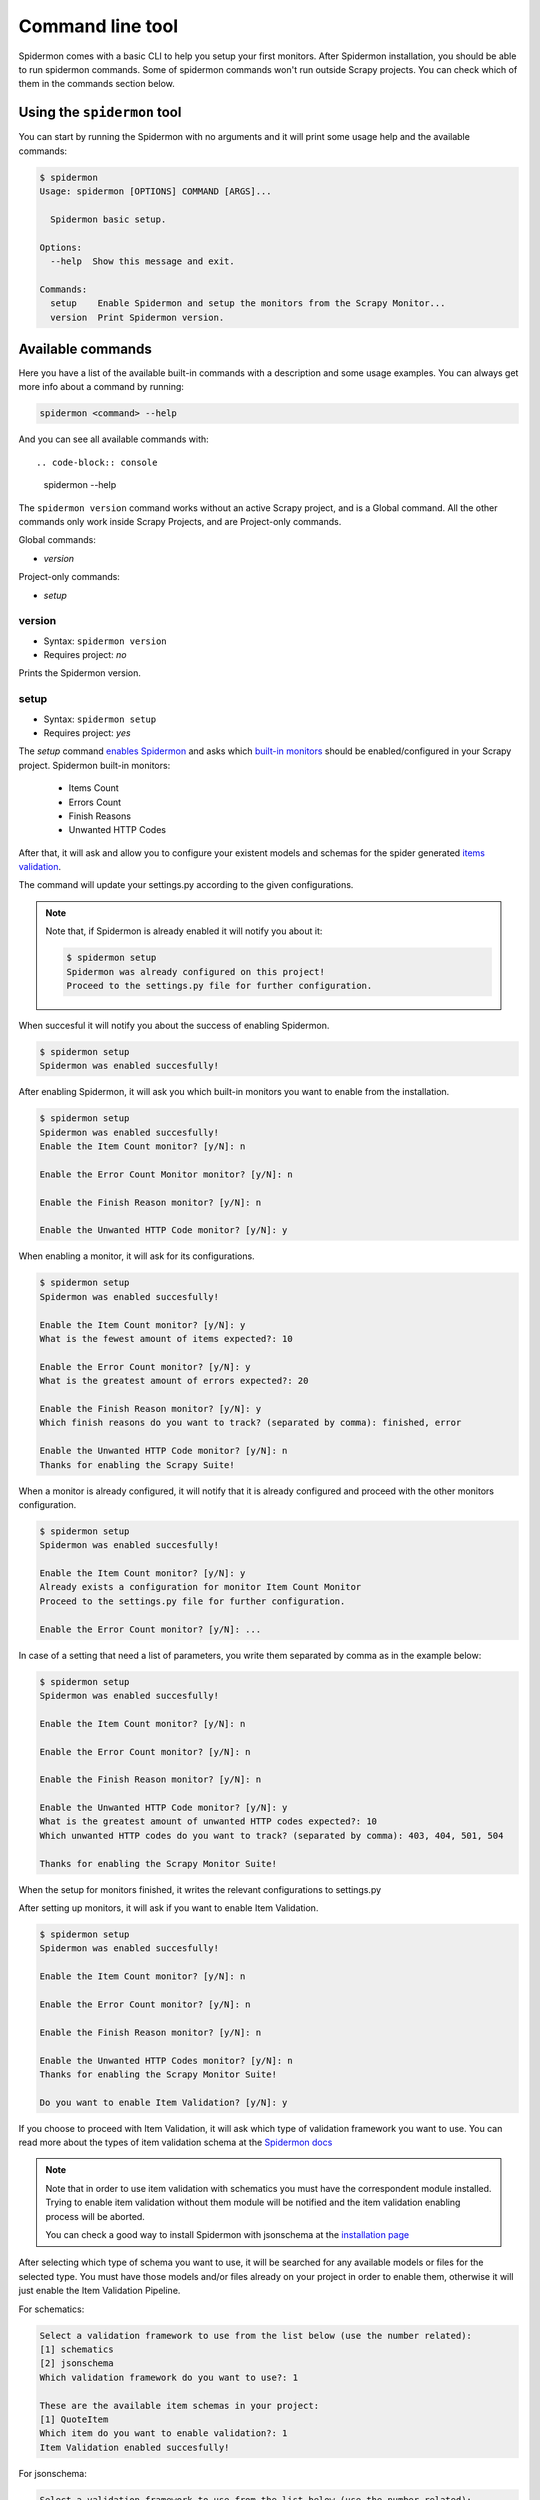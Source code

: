 .. _topics-commands:

=================
Command line tool
=================

Spidermon comes with a basic CLI to help you setup your first monitors.
After Spidermon installation, you should be able to run spidermon commands.
Some of spidermon commands won't run outside Scrapy projects. You can check
which of them in the commands section below.


Using the ``spidermon`` tool
============================

You can start by running the Spidermon with no arguments and it will print
some usage help and the available commands:

.. code-block:: console

  $ spidermon
  Usage: spidermon [OPTIONS] COMMAND [ARGS]...

    Spidermon basic setup.

  Options:
    --help  Show this message and exit.

  Commands:
    setup    Enable Spidermon and setup the monitors from the Scrapy Monitor...
    version  Print Spidermon version.


Available commands
==================

Here you have a list of the available built-in commands with a description and
some usage examples.
You can always get more info about a command by running:

.. code-block:: console

   spidermon <command> --help

And you can see all available commands with::

.. code-block:: console

   spidermon --help

The ``spidermon version`` command works without an active Scrapy project, and is
a Global command.
All the other commands only work inside Scrapy Projects, and are Project-only
commands.

Global commands:

* `version`

Project-only commands:

* `setup`

version
-------

* Syntax: ``spidermon version``
* Requires project: *no*

Prints the Spidermon version.


setup
-----

* Syntax: ``spidermon setup``
* Requires project: *yes*

The `setup` command `enables Spidermon`_ and asks which `built-in monitors`_
should be enabled/configured in your Scrapy project.
Spidermon built-in monitors:

  - Items Count
  - Errors Count
  - Finish Reasons
  - Unwanted HTTP Codes

After that, it will ask and allow you to configure your existent models and
schemas for the spider generated `items validation`_.

The command will update your settings.py according to the given configurations.

.. note::
    Note that, if Spidermon is already enabled it will notify you about it:

    .. code-block:: console

        $ spidermon setup
        Spidermon was already configured on this project!
        Proceed to the settings.py file for further configuration.

When succesful it will notify you about the success of enabling Spidermon.

.. code-block:: console

    $ spidermon setup
    Spidermon was enabled succesfully!

After enabling Spidermon, it will ask you which built-in monitors you want to
enable from the installation.

.. code-block:: console

    $ spidermon setup
    Spidermon was enabled succesfully!
    Enable the Item Count monitor? [y/N]: n

    Enable the Error Count Monitor monitor? [y/N]: n

    Enable the Finish Reason monitor? [y/N]: n

    Enable the Unwanted HTTP Code monitor? [y/N]: y

When enabling a monitor, it will ask for its configurations.

.. code-block:: console

    $ spidermon setup
    Spidermon was enabled succesfully!

    Enable the Item Count monitor? [y/N]: y
    What is the fewest amount of items expected?: 10

    Enable the Error Count monitor? [y/N]: y
    What is the greatest amount of errors expected?: 20

    Enable the Finish Reason monitor? [y/N]: y
    Which finish reasons do you want to track? (separated by comma): finished, error

    Enable the Unwanted HTTP Code monitor? [y/N]: n
    Thanks for enabling the Scrapy Suite!

When a monitor is already configured, it will notify that it is already
configured and proceed with the other monitors configuration.

.. code-block:: console

    $ spidermon setup
    Spidermon was enabled succesfully!

    Enable the Item Count monitor? [y/N]: y
    Already exists a configuration for monitor Item Count Monitor
    Proceed to the settings.py file for further configuration.

    Enable the Error Count monitor? [y/N]: ...


In case of a setting that need a list of parameters, you write them separated by comma as in
the example below:

.. code-block:: console

    $ spidermon setup
    Spidermon was enabled succesfully!

    Enable the Item Count monitor? [y/N]: n

    Enable the Error Count monitor? [y/N]: n

    Enable the Finish Reason monitor? [y/N]: n

    Enable the Unwanted HTTP Code monitor? [y/N]: y
    What is the greatest amount of unwanted HTTP codes expected?: 10
    Which unwanted HTTP codes do you want to track? (separated by comma): 403, 404, 501, 504

    Thanks for enabling the Scrapy Monitor Suite!

When the setup for monitors finished, it writes the relevant configurations to
settings.py

After setting up monitors, it will ask if you want to enable Item Validation.

.. code-block:: console

    $ spidermon setup
    Spidermon was enabled succesfully!

    Enable the Item Count monitor? [y/N]: n

    Enable the Error Count monitor? [y/N]: n

    Enable the Finish Reason monitor? [y/N]: n

    Enable the Unwanted HTTP Codes monitor? [y/N]: n
    Thanks for enabling the Scrapy Monitor Suite!

    Do you want to enable Item Validation? [y/N]: y

If you choose to proceed with Item Validation, it will ask which type of validation
framework you want to use. You can read more about the types of item validation schema at
the `Spidermon docs`_

.. code-block:: console
    Select a validation framework to use from the list below (use the number related):
    [1] schematics
    [2] jsonschema
    Which validation framework do you want to use?: 1


.. note::
    Note that in order to use item validation with schematics you must have the
    correspondent module installed. Trying to enable item validation without them
    module will be notified and the item validation enabling process will be
    aborted.

    You can check a good way to install Spidermon with jsonschema at the
    `installation page`_

    .. code-block:: console
        Select a validation framework to use from the list below (use the number related):
        [1] schematics
        [2] jsonschema
        Which validation framework do you want to use?: 1

        You need to install schematics to use this feature.
        
        No items added for validation.



After selecting which type of schema you want to use, it will be searched for any
available models or files for the selected type. You must have those models and/or
files already on your project in order to enable them, otherwise it will just
enable the Item Validation Pipeline.

For schematics:

.. code-block::  console

    Select a validation framework to use from the list below (use the number related):
    [1] schematics
    [2] jsonschema
    Which validation framework do you want to use?: 1

    These are the available item schemas in your project:
    [1] QuoteItem
    Which item do you want to enable validation?: 1
    Item Validation enabled succesfully!

For jsonschema:

.. code-block::  console

    Select a validation framework to use from the list below (use the number related):
    [1] schematics
    [2] jsonschema
    Which validation framework do you want to use?: 2


    These are the available item schemas in your project:
    [1] schema01
    Which item do you want to enable validation?: 1
    Item Validation enabled succesfully!


It will only be available to enable item models and schemas that weren't
previously enabled.

.. code-block:: console

    $ spidermon setup
    [...]
    Select a validation framework to use from the list below (use the number related):
    [1] schematics
    [2] jsonschema
    Which validation framework do you want to use?: 2

    These are the available item schemas in your project:
    [1] schema01
    Which item do you want to enable validation?: 1
    Item Validation enabled succesfully!

    $ spidermon setup
    [...]
    Enable validation for your collected items? [y/N]: y

    Select a validation framework to use from the list below (use the number related):
    [1] schematics
    [2] jsonschema
    Which validation framework do you want to use?: 2
    There are no available item validation schemas!
    No items added for validation.


.. _enables spidermon: https://spidermon.readthedocs.io/en/latest/getting-started.html#enabling-spidermon
.. _built-in monitors: https://spidermon.readthedocs.io/en/latest/monitors.html#is-there-a-basic-scrapy-suite-ready-to-use
.. _items validation: https://spidermon.readthedocs.io/en/latest/en/latest/item-validation.html
.. _Spidermon docs: https://spidermon.readthedocs.io/en/latest/en/latest/item-validation.html
.. _installation page: https://spidermon.readthedocs.io/en/latest/installation.html
